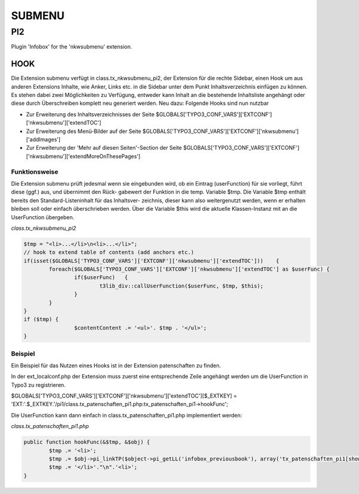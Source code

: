 #######
SUBMENU
#######

***
PI2
***

Plugin 'Infobox' for the 'nkwsubmenu' extension.

====
HOOK
====

Die Extension submenu verfügt in class.tx_nkwsubmenu_pi2, der Extension für die
rechte Sidebar, einen Hook um aus anderen Extensions Inhalte, wie Anker, Links
etc. in die Sidebar unter dem Punkt Inhaltsverzeichnis einfügen zu können.
Es stehen dabei zwei Möglichkeiten zu Verfügung, entweder kann Inhalt an die
bestehende Inhaltsliste angehängt oder diese durch Überschreiben komplett neu
generiert werden.
Neu dazu: Folgende Hooks sind nun nutzbar

* Zur Erweiterung des Inhaltsverzeichnisses der Seite
  $GLOBALS['TYPO3_CONF_VARS']['EXTCONF']['nkwsubmenu']['extendTOC']
* Zur Erweiterung des Menü-Bilder auf der Seite $GLOBALS['TYPO3_CONF_VARS']['EXTCONF']['nkwsubmenu']['addImages']
* Zur Erweiterung der 'Mehr auf diesen Seiten'-Section der Seite $GLOBALS['TYPO3_CONF_VARS']['EXTCONF']['nkwsubmenu']['extendMoreOnThesePages']

--------------
Funktionsweise
--------------

Die Extension submenu prüft jedesmal wenn sie eingebunden wird, ob ein Eintrag
(userFunction) für sie vorliegt, führt diese (ggf.) aus, und übernimmt den Rück-
gabewert der Funktion in die temp. Variable $tmp.
Die Variable $tmp enthält bereits den Standard-Listeninhalt für das Inhaltsver-
zeichnis, dieser kann also weitergenutzt werden, wenn er erhalten bleiben soll
oder einfach überschrieben werden. Über die Variable $this wird die aktuelle
Klassen-Instanz mit an die UserFunction übergeben.

*class.tx_nkwsubmenu_pi2*

.. code-block:: php

	$tmp = "<li>...</li>\n<li>...</li>";
	// hook to extend table of contents (add anchors etc.)
	if(isset($GLOBALS['TYPO3_CONF_VARS']['EXTCONF']['nkwsubmenu']['extendTOC']))    {
		foreach($GLOBALS['TYPO3_CONF_VARS']['EXTCONF']['nkwsubmenu']['extendTOC'] as $userFunc) {
			if($userFunc)   {
				t3lib_div::callUserFunction($userFunc, $tmp, $this);
			}
		}
	}
	if ($tmp) {
			$contentContent .= '<ul>'. $tmp . '</ul>';
	}

--------
Beispiel
--------

Ein Beispiel für das Nutzen eines Hooks ist in der Extension patenschaften zu finden.

In der ext_localconf.php der Extension muss zuerst eine entsprechende Zeile angehängt
werden um die UserFunction in Typo3 zu registrieren.

$GLOBALS['TYPO3_CONF_VARS']['EXTCONF']['nkwsubmenu']['extendTOC'][$_EXTKEY] = 'EXT:'.$_EXTKEY.'/pi1/class.tx_patenschaften_pi1.php:tx_patenschaften_pi1->hookFunc';


Die UserFunction kann dann einfach in class.tx_patenschaften_pi1.php implementiert
werden:

*class.tx_patenschaften_pi1.php*

.. code-block:: php

	public function hookFunc(&$tmp, &$obj) {
		$tmp .= '<li>';
		$tmp .= $obj->pi_linkTP($object->pi_getLL('infobox_previousbook'), array('tx_patenschaften_pi1[showBook]' => $books[$id-1]['uid']), 1);
		$tmp .= '</li>'."\n".'<li>';
	}
